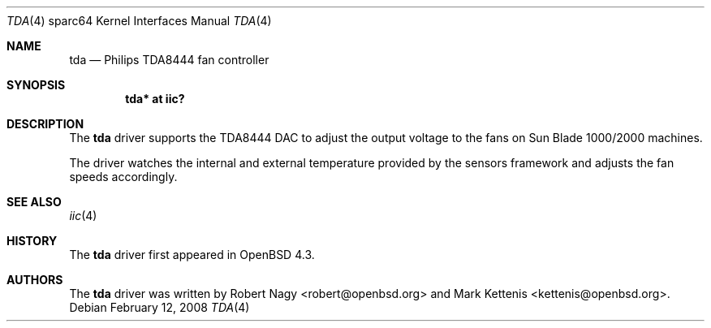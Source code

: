 .\"	$OpenBSD: tda.4,v 1.3 2008/02/12 15:47:16 jmc Exp $
.\"
.\" Copyright (c) 2008 Robert Nagy <robert@openbsd.org>
.\"
.\" Permission to use, copy, modify, and distribute this software for any
.\" purpose with or without fee is hereby granted, provided that the above
.\" copyright notice and this permission notice appear in all copies.
.\"
.\" THE SOFTWARE IS PROVIDED "AS IS" AND THE AUTHOR DISCLAIMS ALL WARRANTIES
.\" WITH REGARD TO THIS SOFTWARE INCLUDING ALL IMPLIED WARRANTIES OF
.\" MERCHANTABILITY AND FITNESS. IN NO EVENT SHALL THE AUTHOR BE LIABLE FOR
.\" ANY SPECIAL, DIRECT, INDIRECT, OR CONSEQUENTIAL DAMAGES OR ANY DAMAGES
.\" WHATSOEVER RESULTING FROM LOSS OF USE, DATA OR PROFITS, WHETHER IN AN
.\" ACTION OF CONTRACT, NEGLIGENCE OR OTHER TORTIOUS ACTION, ARISING OUT OF
.\" OR IN CONNECTION WITH THE USE OR PERFORMANCE OF THIS SOFTWARE.
.\"
.Dd $Mdocdate: February 12 2008 $
.Dt TDA 4 sparc64
.Os
.Sh NAME
.Nm tda
.Nd Philips TDA8444 fan controller
.Sh SYNOPSIS
.Cd "tda* at iic?"
.Sh DESCRIPTION
The
.Nm
driver supports the TDA8444 DAC to adjust the output voltage to the fans
on Sun Blade 1000/2000 machines.
.Pp
The driver watches the internal and external temperature provided by the
sensors framework and adjusts the fan speeds accordingly.
.Sh SEE ALSO
.Xr iic 4
.Sh HISTORY
The
.Nm
driver first appeared in
.Ox 4.3 .
.Sh AUTHORS
.An -nosplit
The
.Nm
driver was written by
.An Robert Nagy Aq robert@openbsd.org
and
.An Mark Kettenis Aq kettenis@openbsd.org .
